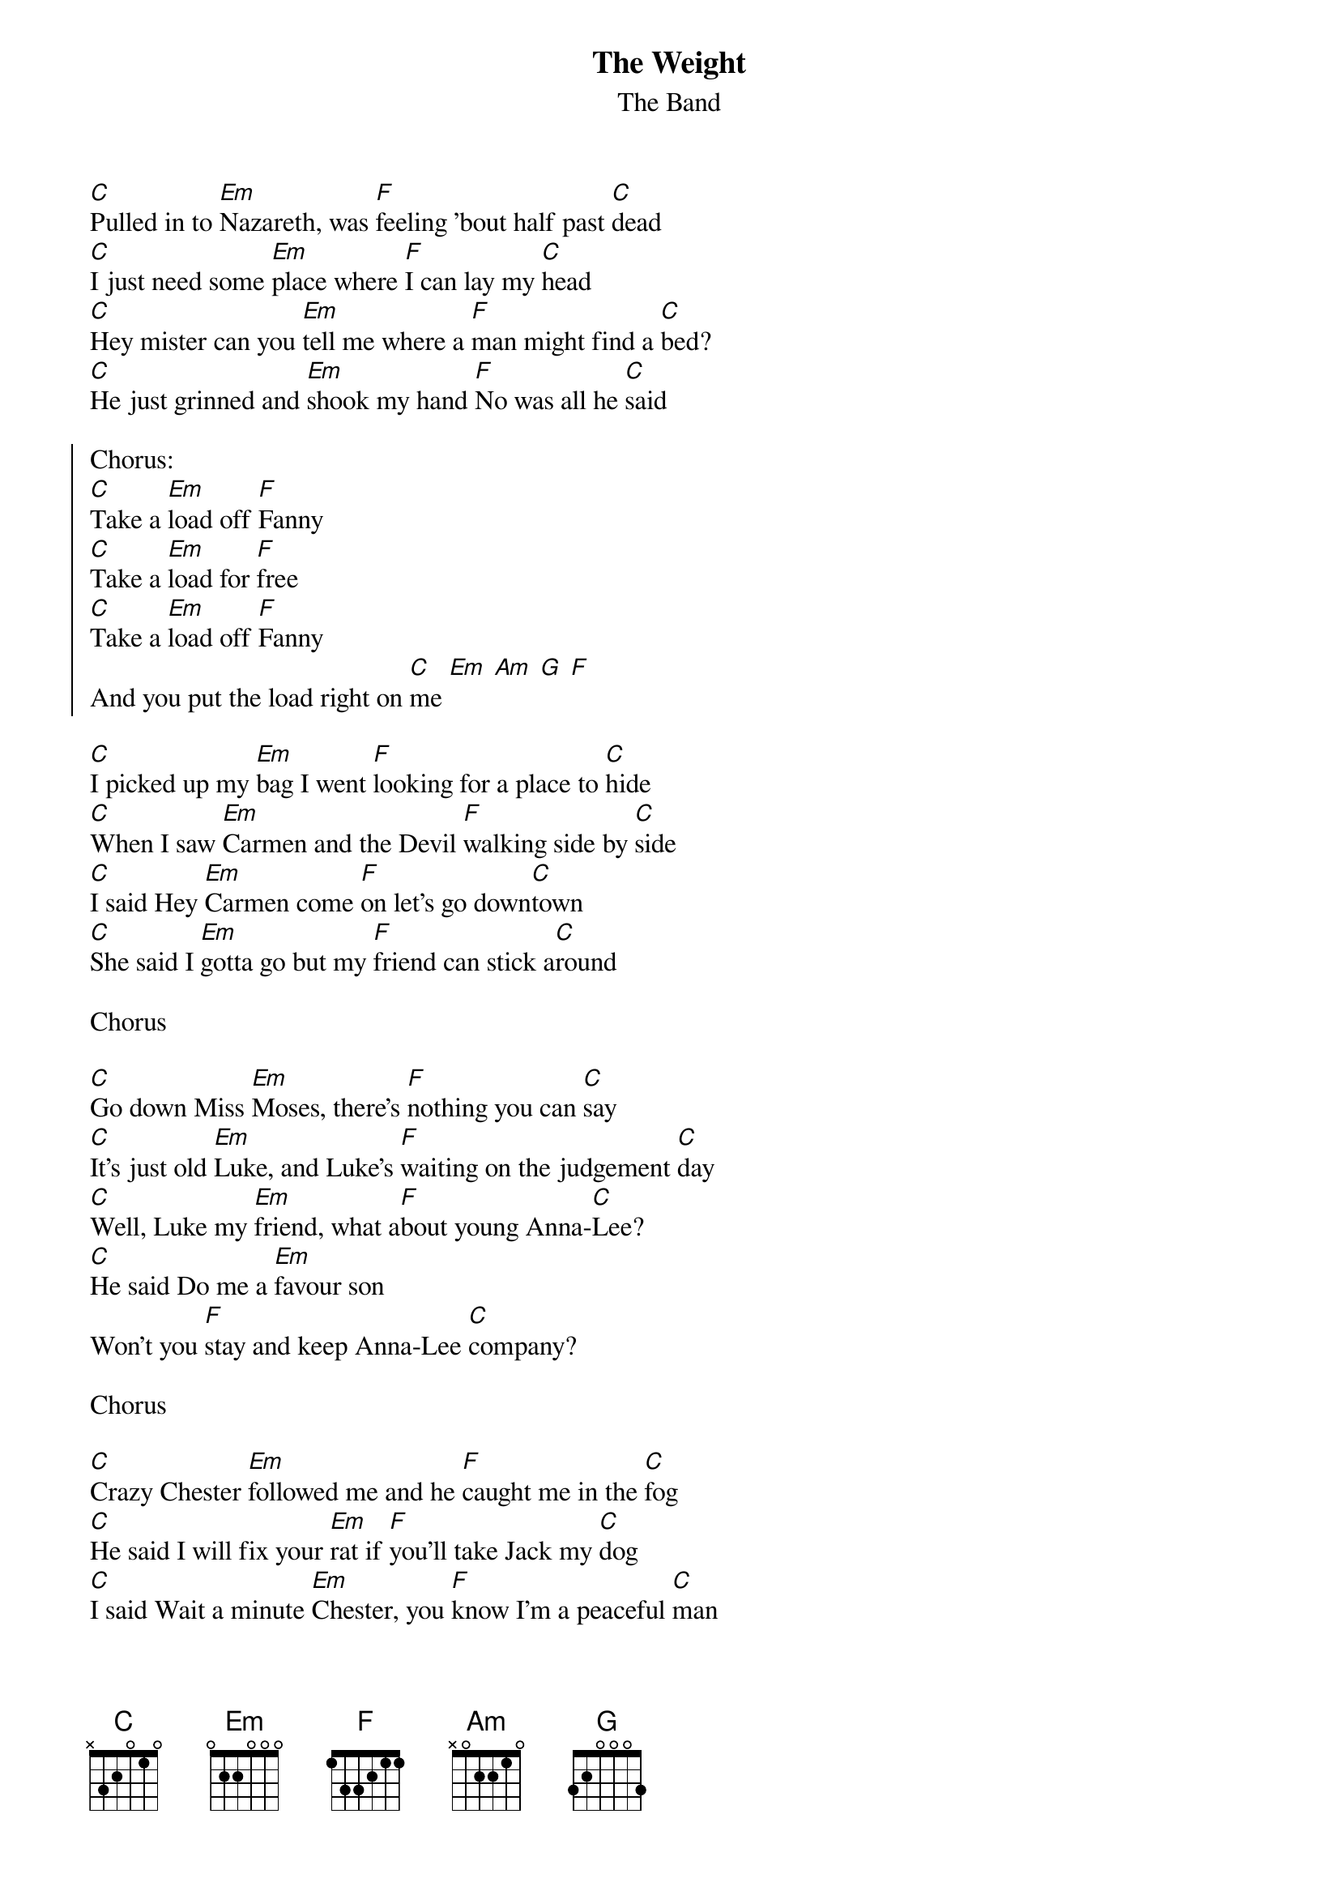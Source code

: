 {t:The Weight}
{st:The Band}

[C]Pulled in to [Em]Nazareth, was [F]feeling 'bout half past [C]dead
[C]I just need some [Em]place where [F]I can lay my [C]head
[C]Hey mister can you [Em]tell me where a [F]man might find a [C]bed?
[C]He just grinned and [Em]shook my hand [F]No was all he [C]said

{soc}
Chorus:
[C]Take a [Em]load off [F]Fanny
[C]Take a [Em]load for [F]free
[C]Take a [Em]load off [F]Fanny
And you put the load right on [C]me [Em] [Am] [G] [F]
{eoc}

[C]I picked up my [Em]bag I went [F]looking for a place to [C]hide
[C]When I saw [Em]Carmen and the Devil [F]walking side by [C]side
[C]I said Hey [Em]Carmen come [F]on let's go down[C]town
[C]She said I [Em]gotta go but my [F]friend can stick a[C]round

Chorus

[C]Go down Miss [Em]Moses, there's [F]nothing you can [C]say
[C]It's just old [Em]Luke, and Luke's [F]waiting on the judgement [C]day
[C]Well, Luke my [Em]friend, what a[F]bout young Anna-[C]Lee?
[C]He said Do me a [Em]favour son
Won't you [F]stay and keep Anna-Lee [C]company?

Chorus

[C]Crazy Chester [Em]followed me and he [F]caught me in the [C]fog
[C]He said I will fix your [Em]rat if [F]you'll take Jack my [C]dog
[C]I said Wait a minute [Em]Chester, you [F]know I'm a peaceful [C]man
[C]He said That's o[Em]kay boy won't you [F]feed him when you [C]can?

Chorus

[C]Catch a cannonball [Em]now to [F]take me down the [C]line
[C]My bag is [Em]sinking low and I [F]do believe it's [C]time
[C]To get back to Miss [Em]Fanny, you [F]know she's the only [C]one
[C]Who sent me [Em]here with her re[F]gards for every[C]one

Chorus
